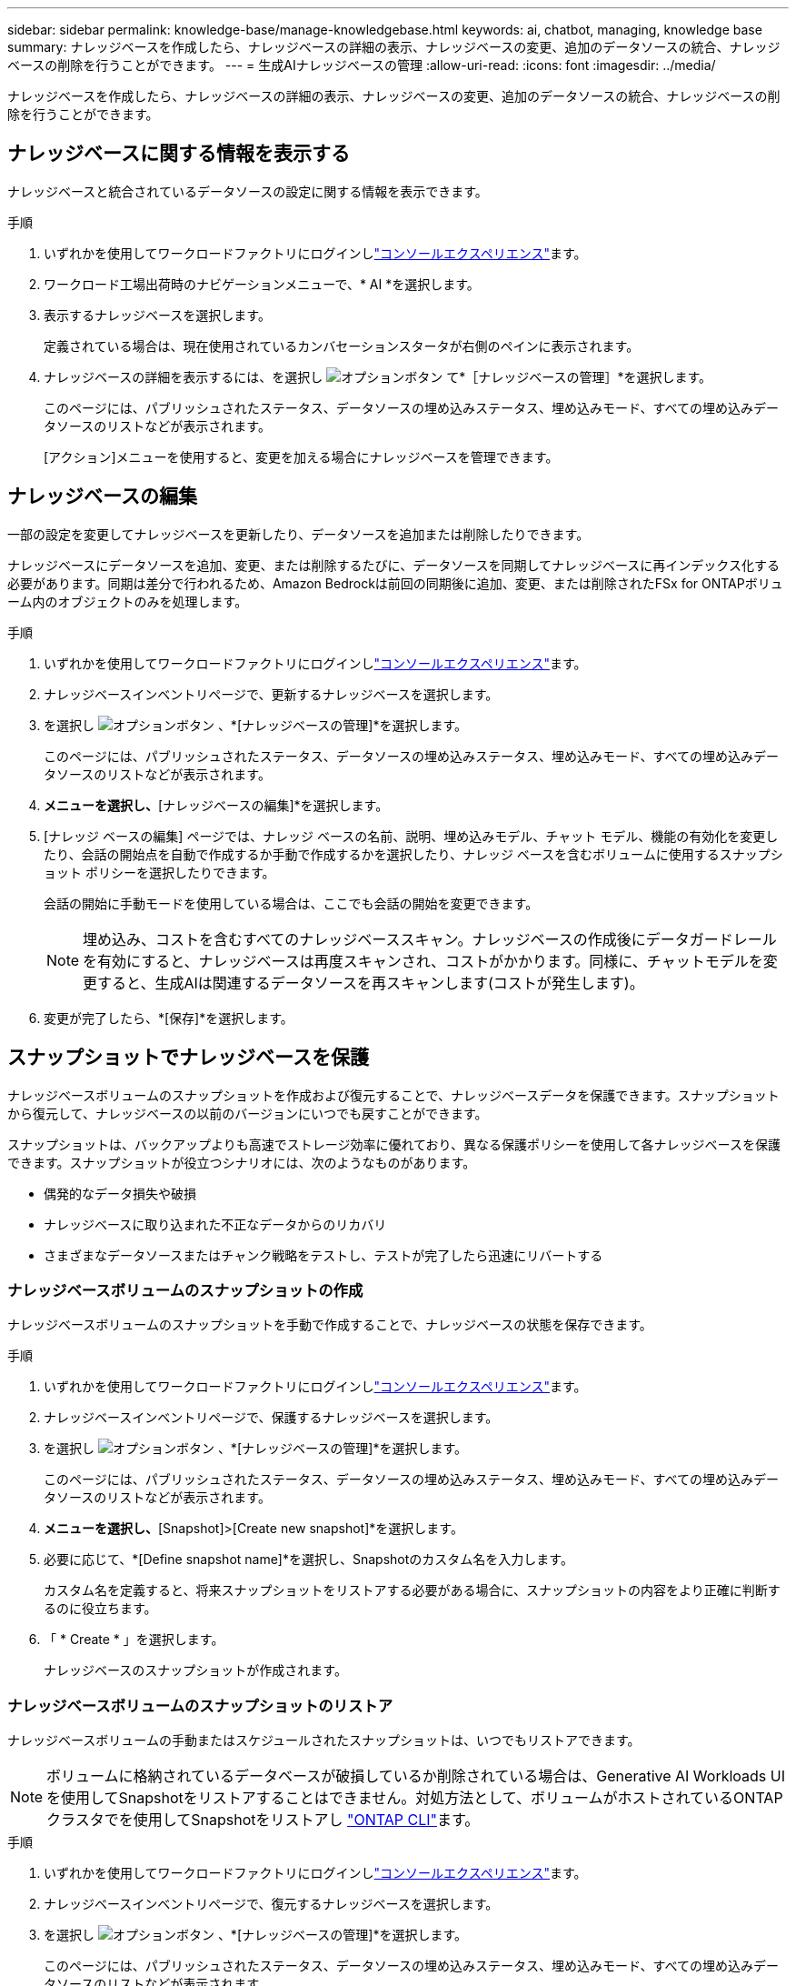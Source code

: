 ---
sidebar: sidebar 
permalink: knowledge-base/manage-knowledgebase.html 
keywords: ai, chatbot, managing, knowledge base 
summary: ナレッジベースを作成したら、ナレッジベースの詳細の表示、ナレッジベースの変更、追加のデータソースの統合、ナレッジベースの削除を行うことができます。 
---
= 生成AIナレッジベースの管理
:allow-uri-read: 
:icons: font
:imagesdir: ../media/


[role="lead"]
ナレッジベースを作成したら、ナレッジベースの詳細の表示、ナレッジベースの変更、追加のデータソースの統合、ナレッジベースの削除を行うことができます。



== ナレッジベースに関する情報を表示する

ナレッジベースと統合されているデータソースの設定に関する情報を表示できます。

.手順
. いずれかを使用してワークロードファクトリにログインしlink:https://docs.netapp.com/us-en/workload-setup-admin/console-experiences.html["コンソールエクスペリエンス"^]ます。
. ワークロード工場出荷時のナビゲーションメニューで、* AI *を選択します。
. 表示するナレッジベースを選択します。
+
定義されている場合は、現在使用されているカンバセーションスタータが右側のペインに表示されます。

. ナレッジベースの詳細を表示するには、を選択し image:icon-action.png["オプションボタン"] て*［ナレッジベースの管理］*を選択します。
+
このページには、パブリッシュされたステータス、データソースの埋め込みステータス、埋め込みモード、すべての埋め込みデータソースのリストなどが表示されます。

+
[アクション]メニューを使用すると、変更を加える場合にナレッジベースを管理できます。





== ナレッジベースの編集

一部の設定を変更してナレッジベースを更新したり、データソースを追加または削除したりできます。

ナレッジベースにデータソースを追加、変更、または削除するたびに、データソースを同期してナレッジベースに再インデックス化する必要があります。同期は差分で行われるため、Amazon Bedrockは前回の同期後に追加、変更、または削除されたFSx for ONTAPボリューム内のオブジェクトのみを処理します。

.手順
. いずれかを使用してワークロードファクトリにログインしlink:https://docs.netapp.com/us-en/workload-setup-admin/console-experiences.html["コンソールエクスペリエンス"^]ます。
. ナレッジベースインベントリページで、更新するナレッジベースを選択します。
. を選択し image:icon-action.png["オプションボタン"] 、*[ナレッジベースの管理]*を選択します。
+
このページには、パブリッシュされたステータス、データソースの埋め込みステータス、埋め込みモード、すべての埋め込みデータソースのリストなどが表示されます。

. [アクション]*メニューを選択し、*[ナレッジベースの編集]*を選択します。
. [ナレッジ ベースの編集] ページでは、ナレッジ ベースの名前、説明、埋め込みモデル、チャット モデル、機能の有効化を変更したり、会話の開始点を自動で作成するか手動で作成するかを選択したり、ナレッジ ベースを含むボリュームに使用するスナップショット ポリシーを選択したりできます。
+
会話の開始に手動モードを使用している場合は、ここでも会話の開始を変更できます。

+

NOTE: 埋め込み、コストを含むすべてのナレッジベーススキャン。ナレッジベースの作成後にデータガードレールを有効にすると、ナレッジベースは再度スキャンされ、コストがかかります。同様に、チャットモデルを変更すると、生成AIは関連するデータソースを再スキャンします(コストが発生します)。

. 変更が完了したら、*[保存]*を選択します。




== スナップショットでナレッジベースを保護

ナレッジベースボリュームのスナップショットを作成および復元することで、ナレッジベースデータを保護できます。スナップショットから復元して、ナレッジベースの以前のバージョンにいつでも戻すことができます。

スナップショットは、バックアップよりも高速でストレージ効率に優れており、異なる保護ポリシーを使用して各ナレッジベースを保護できます。スナップショットが役立つシナリオには、次のようなものがあります。

* 偶発的なデータ損失や破損
* ナレッジベースに取り込まれた不正なデータからのリカバリ
* さまざまなデータソースまたはチャンク戦略をテストし、テストが完了したら迅速にリバートする




=== ナレッジベースボリュームのスナップショットの作成

ナレッジベースボリュームのスナップショットを手動で作成することで、ナレッジベースの状態を保存できます。

.手順
. いずれかを使用してワークロードファクトリにログインしlink:https://docs.netapp.com/us-en/workload-setup-admin/console-experiences.html["コンソールエクスペリエンス"^]ます。
. ナレッジベースインベントリページで、保護するナレッジベースを選択します。
. を選択し image:icon-action.png["オプションボタン"] 、*[ナレッジベースの管理]*を選択します。
+
このページには、パブリッシュされたステータス、データソースの埋め込みステータス、埋め込みモード、すべての埋め込みデータソースのリストなどが表示されます。

. [Actions]*メニューを選択し、*[Snapshot]>[Create new snapshot]*を選択します。
. 必要に応じて、*[Define snapshot name]*を選択し、Snapshotのカスタム名を入力します。
+
カスタム名を定義すると、将来スナップショットをリストアする必要がある場合に、スナップショットの内容をより正確に判断するのに役立ちます。

. 「 * Create * 」を選択します。
+
ナレッジベースのスナップショットが作成されます。





=== ナレッジベースボリュームのスナップショットのリストア

ナレッジベースボリュームの手動またはスケジュールされたスナップショットは、いつでもリストアできます。


NOTE: ボリュームに格納されているデータベースが破損しているか削除されている場合は、Generative AI Workloads UIを使用してSnapshotをリストアすることはできません。対処方法として、ボリュームがホストされているONTAPクラスタでを使用してSnapshotをリストアし https://docs.netapp.com/us-en/ontap-cli/volume-snapshot-restore.html["ONTAP CLI"^]ます。

.手順
. いずれかを使用してワークロードファクトリにログインしlink:https://docs.netapp.com/us-en/workload-setup-admin/console-experiences.html["コンソールエクスペリエンス"^]ます。
. ナレッジベースインベントリページで、復元するナレッジベースを選択します。
. を選択し image:icon-action.png["オプションボタン"] 、*[ナレッジベースの管理]*を選択します。
+
このページには、パブリッシュされたステータス、データソースの埋め込みステータス、埋め込みモード、すべての埋め込みデータソースのリストなどが表示されます。

. [操作]*メニューを選択し、*[スナップショット]>[スナップショットのリストア]*を選択します。
+
スナップショット選択ダイアログが表示され、このナレッジベース用に作成されたスナップショットのリストが表示されます。

. （オプション）Snapshotのリストア後にスケジュール済みおよび現在実行中のデータソーススキャンを続行する場合は、*[Pause running and scheduled scans after restoring the snapshot]*オプションの選択を解除します。
+
このオプションはデフォルトで有効になっており、ナレッジベースが部分的に復元された状態のときにスキャンが実行されないようにしたり、新しく復元されたナレッジベースが古いデータで更新されないようにします。

. リストアするSnapshotをリストから選択します。
. [* Restore] を選択します。




=== ナレッジベースの複製

ナレッジベーススナップショットから新しいナレッジベースを作成できます。これは、元のナレッジベースが破損したり失われたりした場合に便利です。

.手順
. いずれかを使用してワークロードファクトリにログインしlink:https://docs.netapp.com/us-en/workload-setup-admin/console-experiences.html["コンソールエクスペリエンス"^]ます。
. ナレッジベースインベントリページで、復元するナレッジベースを選択します。
. を選択し image:icon-action.png["オプションボタン"] 、*[ナレッジベースの管理]*を選択します。
+
このページには、パブリッシュされたステータス、データソースの埋め込みステータス、埋め込みモード、すべての埋め込みデータソースのリストなどが表示されます。

. [操作]*メニューを選択し、*[スナップショット]>[ナレッジベースのクローニング]*を選択します。
+
クローンダイアログが表示されます。

. 必要に応じて、Snapshotのクローニング後にスケジュール済みおよび現在実行中のデータソーススキャンを続行する場合は、*[Pause running and scheduled scans after cloning the snapshot]*オプションの選択を解除します。
+
このオプションはデフォルトで有効になっており、ナレッジベースが部分的に復元された状態のときにスキャンが実行されないようにしたり、新しく復元されたナレッジベースが古いデータで更新されないようにします。

. クローニングするSnapshotをリストから選択します。
. 「 * Continue * 」を選択します。
. 新しいナレッジベースの名前を入力します。
. 新しいナレッジベースのファイルシステムSVMとボリューム名を選択します。
. 「 * Clone * 」を選択します。




== ナレッジベースへのデータソースの追加

追加のデータソースをナレッジベースに埋め込んで、追加の組織データをナレッジベースに取り込むことができます。

.手順
. いずれかを使用してワークロードファクトリにログインしlink:https://docs.netapp.com/us-en/workload-setup-admin/console-experiences.html["コンソールエクスペリエンス"^]ます。
. [ナレッジベース]インベントリページで、データソースを追加するナレッジベースを選択します。
. を選択 image:icon-action.png["オプションボタン"] し、*[Add data source]*を選択します。
. *ファイルシステムを選択*：データソースファイルが存在するFSx for ONTAPファイルシステムを選択し、* Next *を選択します。
. *ボリュームを選択*：データソースファイルが格納されているボリュームを選択し、*[次へ]*を選択します。
+
SMBプロトコルを使用して保存されているファイルを選択する場合は、ドメイン、IPアドレス、ユーザ名、パスワードなどのActive Directory情報を入力する必要があります。

. *データソースを選択*：ファイルを保存した場所に基づいてデータソースの場所を選択します。これは、ボリューム全体、またはボリューム内の特定のフォルダまたはサブフォルダにすることができ、* Next *を選択します。
. *設定*:データソースがファイルから情報を取り込む方法と、スキャンに含めるファイルを設定します。
+
** *データソースの定義*：*チャンク戦略*セクションで、データソースがナレッジベースと統合されている場合に、生成AIエンジンがデータソースのコンテンツをチャンクに分割する方法を定義します。次のいずれかの方法を選択できます。
+
*** *Multi-sentence chunking*:データソースの情報をセンテンス定義のチャンクに編成します。各チャンクを構成する文の数を選択できます(最大100 )。
*** *オーバーラップベースのチャンク*:データソースからの情報を文字定義のチャンクに編成し、隣接するチャンクとオーバーラップすることができます。各チャンクのサイズを文字単位で選択し、各チャンクが隣接するチャンクとどの程度重なるかを選択できます。チャンクサイズは50～3000文字、オーバーラップパーセンテージは1～99%の範囲で設定できます。
+

NOTE: オーバーラップ率を高く設定すると、取得精度がわずかに向上するだけで、ストレージ要件が大幅に増加します。



** *ファイルフィルタリング*:スキャンに含めるファイルを設定します。
+
*** [ファイルタイプのサポート]セクションで、すべてのタイプのファイルを含めるか、データソーススキャンに含めるファイルタイプを個別に選択します。
+
画像またはPDFファイルを含めると、BlueXP  Workload Factory for生成AIは画像内のテキスト(PDFドキュメント内の画像を含む)を解析するため、コストが高くなります。

+
画像のテキストデータを含めると、スキャンされたテキストデータが環境からAWSに送信されるため、生成AIは画像の個人識別情報(PII)をマスクできません。ただし、データが保存されると、すべてのPIIは 生成AIデータベースでマスクされます。

+

NOTE: 画像ファイルをスキャンに含めるかどうかは、ナレッジベースチャットモデルに関連しています。画像ファイルをスキャンに含める場合は、チャットモデルで画像がサポートされている必要があります。ここで画像ファイルタイプが選択されている場合、画像ファイルをサポートしていないチャットモデルにナレッジベースを切り替えることはできません。

*** [ファイル変更時刻フィルタ]*セクションで、ファイルの変更時刻に基づいてファイルを含めるかどうかを選択します。変更時刻のフィルタリングを有効にする場合は、リストから日付範囲を選択します。
+

NOTE: 変更日の範囲に基づいてファイルをインクルードした場合、日付範囲が満たされない（指定した日付範囲内でファイルが変更されていない）とすぐに、ファイルは定期スキャンから除外され、データソースにはこれらのファイルは含まれません。





. 権限対応*セクション（選択したデータソースがSMBプロトコルを使用するボリューム上にある場合にのみ表示）で、権限対応の応答を有効または無効にできます。
+
** *有効*:このナレッジベースにアクセスするチャットボットのユーザーは、アクセス権を持つデータソースからのクエリに対する応答のみを取得します。
** *無効*:チャットボットのユーザーは、統合されたすべてのデータソースからコンテンツを使用して応答を受信します。


. [追加]*を選択して、このデータソースをナレッジベースに追加します。


.結果
データソースはナレッジベースに統合されます。



== データソースとナレッジベースを同期する

データソースは関連付けられたナレッジベースと1日に1回自動的に同期されるため、データソースの変更がチャットボットに反映されます。いずれかのデータソースに変更を加え、データをすぐに同期する場合は、オンデマンド同期を実行できます。

同期は増分処理であるため、Amazon Bedrockは前回の同期以降に追加、変更、または削除されたデータソース内のオブジェクトのみを処理します。

.手順
. いずれかを使用してワークロードファクトリにログインしlink:https://docs.netapp.com/us-en/workload-setup-admin/console-experiences.html["コンソールエクスペリエンス"^]ます。
. ナレッジベースインベントリページで、同期するナレッジベースを選択します。
. を選択し image:icon-action.png["オプションボタン"] 、*[ナレッジベースの管理]*を選択します。
. [アクション]*メニューを選択し、*[今すぐスキャン]*を選択します。
+
データソースがスキャンされていることを示すメッセージが表示され、スキャンが完了すると最終的なメッセージが表示されます。



.結果
ナレッジベースは添付されたデータソースと同期され、アクティブなチャットボットはデータソースからの最新情報を使用し始めます。



=== スケジュールされた同期を一時停止または再開する

データソースの次の同期（スキャン）を一時停止または再開する場合は、いつでも実行できます。データソースに変更を加え、変更ウィンドウ中に同期を行わないようにする場合は、次のスケジュールされた同期を一時停止しなければならないことがあります。

.手順
. いずれかを使用してワークロードファクトリにログインしlink:https://docs.netapp.com/us-en/workload-setup-admin/console-experiences.html["コンソールエクスペリエンス"^]ます。
. [ナレッジベースとコネクタ]タブで、スキャンを一時停止または再開するナレッジベースを選択します。
. を選択し image:icon-action.png["オプションボタン"] 、*[ナレッジベースの管理]*を選択します。
. [Actions]メニューを選択し、[Scan]>[Pause scheduled scan]*または[Scan]>[Resume scheduled scan]*を選択します。
+
次のスケジュールされたスキャンが一時停止または再開されたことを示すメッセージが表示されます。





== ナレッジベースを作成する前にチャットモデルを評価する

ナレッジベースを作成する前に、利用可能な基本チャットモデルを評価して、実装に最適なモデルを確認できます。サポートされるモデルはAWSのリージョンによって異なるため、ナレッジベースを導入するリージョンで使用できるモデルを確認するには、を参照し https://docs.aws.amazon.com/bedrock/latest/userguide/models-regions.html["AWSのドキュメントページ"^] てください。


NOTE: この機能は、ナレッジベースが作成されていない場合（ナレッジベースインベントリページにナレッジベースが存在しない場合）にのみ使用できます。

.手順
. いずれかを使用してワークロードファクトリにログインしlink:https://docs.netapp.com/us-en/workload-setup-admin/console-experiences.html["コンソールエクスペリエンス"^]ます。
. ナレッジベースのインベントリページから、チャットボットのページの右側にチャットモデルを選択するオプションが表示されます。
. リストからチャットモデルを選択し、プロンプト領域に質問のセットを入力して、チャットボットがどのように応答するかを確認します。
. 複数のモデルを試して、実装に最適なモデルを確認してください。


.結果
ナレッジベースを作成するときは、そのチャットモデルを使用します。



== ナレッジベースの非公開

ナレッジベースを公開してチャットボットアプリケーションと統合できるようにした後、チャットボットアプリケーションからナレッジベースへのアクセスを無効にする場合は、ナレッジベースを非公開にすることができます。

ナレッジベースを非公開にすると、チャットアプリケーションの動作が停止します。ナレッジベースにアクセスできた一意のAPIエンドポイントが無効になります。

.手順
. いずれかを使用してワークロードファクトリにログインしlink:https://docs.netapp.com/us-en/workload-setup-admin/console-experiences.html["コンソールエクスペリエンス"^]ます。
. [ナレッジベース]インベントリページで、非公開にするナレッジベースを選択します。
. を選択し image:icon-action.png["オプションボタン"] 、*[ナレッジベースの管理]*を選択します。
+
このページには、パブリッシュされたステータス、データソースの埋め込みステータス、埋め込みモード、およびすべての埋め込みデータソースのリストが表示されます。

. [アクション（Actions）]メニューを選択し、*[パブリッシュ解除（Unpublish）]*を選択


.結果
ナレッジベースが無効になり、チャットボットアプリケーションからアクセスできなくなります。



== ナレッジベースの削除

ナレッジベースが不要になった場合は、ナレッジベースを削除できます。ナレッジベースを削除すると、そのナレッジベースはワークロードファクトリから削除され、ナレッジベースを含むボリュームが削除されます。ナレッジベースを使用しているアプリケーションやチャットボットはすべて機能しなくなります。ナレッジベースの削除は元に戻すことはできません。

ナレッジベースを削除する場合は、ナレッジベースに関連付けられているすべてのリソースを完全に削除するために、ナレッジベースと関連付けられているエージェントの関連付けも解除する必要があります。

.手順
. いずれかを使用してワークロードファクトリにログインしlink:https://docs.netapp.com/us-en/workload-setup-admin/console-experiences.html["コンソールエクスペリエンス"^]ます。
. ナレッジベースインベントリページで、削除するナレッジベースを選択します。
. を選択し image:icon-action.png["オプションボタン"] 、*[ナレッジベースの管理]*を選択します。
. [アクション]メニューを選択し、*[ナレッジベースの削除]*を選択します。
. [ナレッジベースの削除]ダイアログで、削除することを確認し、*[削除]*を選択します。


.結果
ナレッジベースがワークロードファクトリから削除され、関連付けられているボリュームが削除されます。
